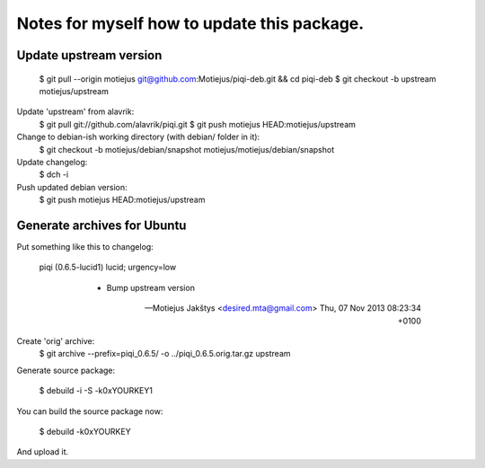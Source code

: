 Notes for myself how to update this package.
============================================


Update upstream version
-----------------------

    $ git pull --origin motiejus git@github.com:Motiejus/piqi-deb.git && cd piqi-deb
    $ git checkout -b upstream motiejus/upstream

Update 'upstream' from alavrik:
    $ git pull git://github.com/alavrik/piqi.git
    $ git push motiejus HEAD:motiejus/upstream

Change to debian-ish working directory (with debian/ folder in it):
    $ git checkout -b motiejus/debian/snapshot motiejus/motiejus/debian/snapshot
    
Update changelog:
    $ dch -i
    
Push updated debian version:
    $ git push motiejus HEAD:motiejus/upstream
    
Generate archives for Ubuntu
----------------------------

Put something like this to changelog:

    piqi (0.6.5-lucid1) lucid; urgency=low

      * Bump upstream version

     -- Motiejus Jakštys <desired.mta@gmail.com>  Thu, 07 Nov 2013 08:23:34 +0100

Create 'orig' archive:
    $ git archive --prefix=piqi_0.6.5/ -o ../piqi_0.6.5.orig.tar.gz upstream

Generate source package:

    $ debuild -i -S -k0xYOURKEY1

You can build the source package now:

    $ debuild -k0xYOURKEY

And upload it.
